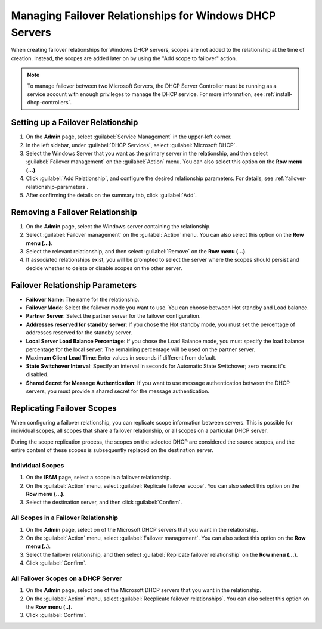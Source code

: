 .. meta::
   :description: Managing failover configurations for Windows in Micetro
   :keywords: failover management, Windows, DHCP

.. _failover-management-windows:


Managing Failover Relationships for Windows DHCP Servers
=========================================================

When creating failover relationships for Windows DHCP servers, scopes are not added to the relationship at the time of creation. Instead, the scopes are added later on by using the "Add scope to failover" action.

.. note::
   To manage failover between two Microsoft Servers, the DHCP Server Controller must be running as a service account with enough privileges to manage the DHCP service. For more information, see :ref:`install-dhcp-controllers`.

Setting up a Failover Relationship
----------------------------------
1. On the **Admin** page, select :guilabel:`Service Management` in the upper-left corner.

2. In the left sidebar, under :guilabel:`DHCP Services`, select :guilabel:`Microsoft DHCP`.

3. Select the Windows Server that you want as the primary server in the relationship, and then select :guilabel:`Failover management` on the :guilabel:`Action` menu. You can also select this option on the **Row menu (...)**.

4. Click :guilabel:`Add Relationship`, and configure the desired relationship parameters. For details, see :ref:`failover-relationship-parameters`.

5. After confirming the details on the summary tab, click :guilabel:`Add`.

Removing a Failover Relationship 
--------------------------------

1. On the **Admin** page, select the Windows server containing the relationship.

2. Select :guilabel:`Failover management` on the :guilabel:`Action` menu. You can also select this option on the **Row menu (...)**.

3. Select the relevant relationship, and then select :guilabel:`Remove` on the **Row menu (...)**.

4. If associated relationships exist, you will be prompted to select the server where the scopes should persist and decide whether to delete or disable scopes on the other server.


.. _failover-relationship-parameters:

Failover Relationship Parameters
---------------------------------
* **Failover Name**: The name for the relationship.

* **Failover Mode**: Select the failover mode you want to use. You can choose between Hot standby and Load balance.
   
* **Partner Server**: Select the partner server for the failover configuration.
   
* **Addresses reserved for standby server**: If you chose the Hot standby mode, you must set the percentage of addresses reserved for the standby server.
   
* **Local Server Load Balance Percentage**: If you chose the Load Balance mode, you must specify the load balance percentage for the local server. The remaining percentage will be used on the partner server.
   
* **Maximum Client Lead Time**: Enter values in seconds if different from default.

* **State Switchover Interval**: Specify an interval in seconds for Automatic State Switchover; zero means it's disabled.

* **Shared Secret for Message Authentication**: If you want to use message authentication between the DHCP servers, you must provide a shared secret for the message authentication.
   
Replicating Failover Scopes
----------------------------
When configuring a failover relationship, you can replicate scope information between servers. This is possible for individual scopes, all scopes that share a failover relationship, or all scopes on a particular DHCP server. 

During the scope replication process, the scopes on the selected DHCP are considered the source scopes, and the entire content of these scopes is subsequently replaced on the destination server.

Individual Scopes
^^^^^^^^^^^^^^^^^^
1. On the **IPAM** page, select a scope in a failover relationship.

2. On the :guilabel:`Action` menu, select :guilabel:`Replicate failover scope`. You can also select this option on the **Row menu (...)**.

3. Select the destination server, and then click :guilabel:`Confirm`.

All Scopes in a Failover Relationship
^^^^^^^^^^^^^^^^^^^^^^^^^^^^^^^^^^^^^^
1. On the **Admin** page, select on of the Microsoft DHCP servers that you want in the relationship.

2. On the :guilabel:`Action` menu, select :guilabel:`Failover management`. You can also select this option on the **Row menu (..)**.

3. Select the failover relationship, and then select :guilabel:`Replicate failover relationship` on the **Row menu (...)**.

4. Click :guilabel:`Confirm`.

All Failover Scopes on a DHCP Server
^^^^^^^^^^^^^^^^^^^^^^^^^^^^^^^^^^^^^
1. On the **Admin** page, select one of the Microsoft DHCP servers that you want in the relationship.

2. On the :guilabel:`Action` menu, select :guilabel:`Recplicate failover relationships`. You can also select this option on the **Row menu (..)**.

3. Click :guilabel:`Confirm`.
